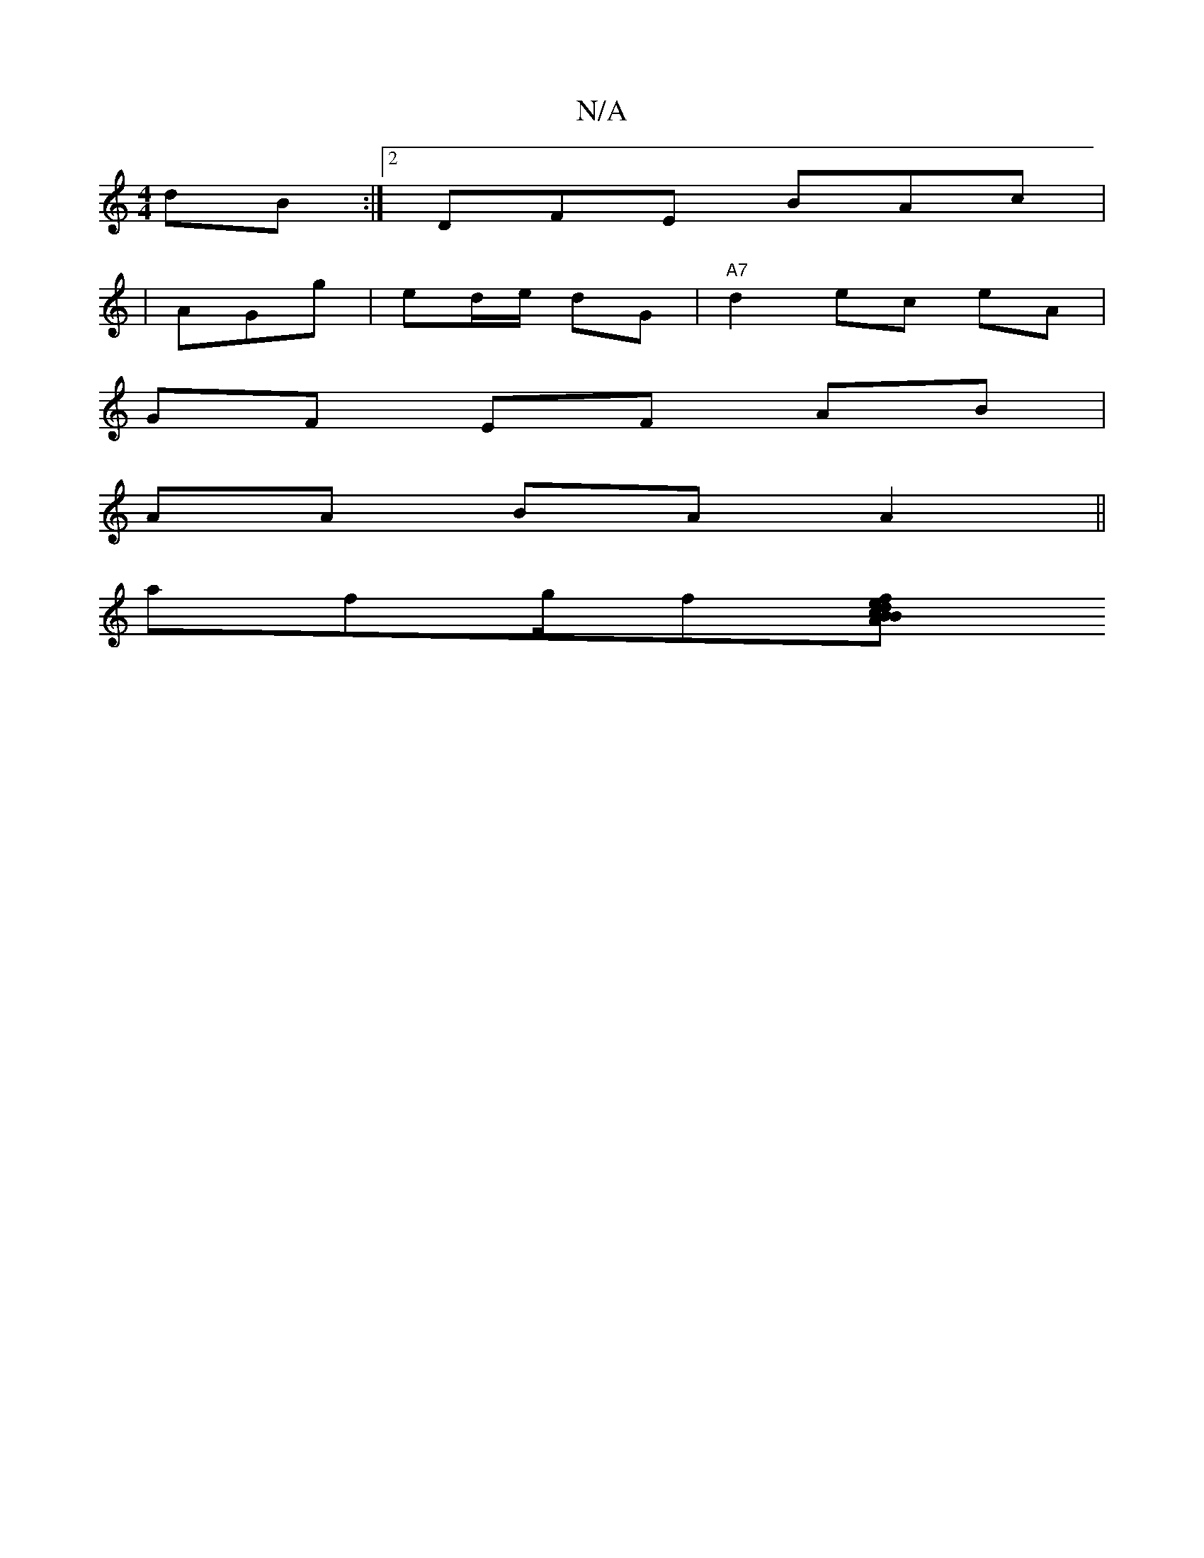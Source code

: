 X:1
T:N/A
M:4/4
R:N/A
K:Cmajor
dB:|2 DFE BAc |
|AGg |ed/e/ dG | "A7" d2 ec eA |
GF EF AB |
AA BA A2 ||
K*a#nrifg/f[ed cBA|f2B A2d|BAB "g" gaa|fge g2f|gef g2g|ged dAc|e2g ecB|"FA" DC G/D/F E2- | F2 ^F DF/A/ D2 :|

|: A/A/c/ AF/c/| D